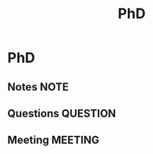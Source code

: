 #+title: PhD
#+FILETAGS: @PhD WORK

* PhD
:PROPERTIES:
:ID:       46615078-5777-4487-8197-b1c6fd8641a0
:END:
:LOGBOOK:
CLOCK: [2022-02-20 Sun 22:57]--[2022-02-20 Sun 22:58] =>  0:01
CLOCK: [2022-02-20 Sun 22:56]--[2022-02-20 Sun 22:57] =>  0:01
CLOCK: [2022-02-20 Sun 22:55]--[2022-02-20 Sun 22:56] =>  0:01
CLOCK: [2022-02-20 Sun 22:52]--[2022-02-20 Sun 22:53] =>  0:01
:END:
** Notes :NOTE:
** Questions :QUESTION:
** Meeting :MEETING:
